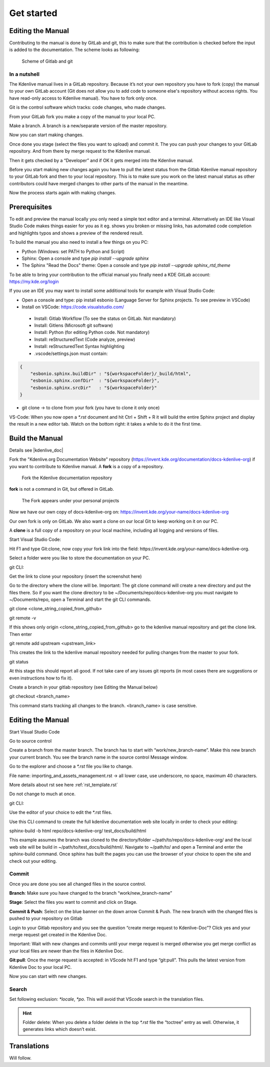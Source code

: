 .. meta::
   :description: Do your first steps with Kdenlive video editor, contributing get started
   :keywords: KDE, Kdenlive, video editor, help, learn, easy, contributing, git, gitlab, started

.. metadata-placeholder

   :authors: - add your name here

   :license: Creative Commons License SA 4.0

..  This is a remark and only show up in the file itself


.. _contributing_get_started:

***********
Get started
***********


Editing the Manual
==================

Contributing to the manual is done by GitLab and git, this to make sure that the contribution is checked before the input is added to the documentation.
The scheme looks as following:

.. figure:: /images/contributing_gitlab_git.png
   :width: 450px 
   :alt: Contributing GitLab Git
      
   Scheme of Gitlab and git

In a nutshell
-------------

The Kdenlive manual lives in a GitLab repository. Because it’s not your own repository you have to fork (copy) the manual to your own GitLab account (Git does not allow you to add code to someone else's repository without access rights. You have read-only access to Kdenlive manual). You have to fork only once.

Git is the control software which tracks: code changes, who made changes.

From your GitLab fork you make a copy of the manual to your local PC.

Make a branch. A branch is a new/separate version of the master repository.

Now you can start making changes. 

Once done you stage (select the files you want to upload) and commit it. The you can push your changes to your GitLab repository. And from there by merge request to the Kdenlive manual. 

Then it gets checked by a “Developer” and if OK it gets merged into the Kdenlive manual.

Before you start making new changes again you have to pull the latest status from the Gitlab Kdenlive manual repository to your GitLab fork and then to your local repository. This is to make sure you work on the latest manual status as other contributors could have merged changes to other parts of the manual in the meantime.

Now the process starts again with making changes.


Prerequisites
============

To edit and preview the manual locally you only need a simple text editor and a terminal. Alternatively an IDE like Visual Studio Code makes things easier for you as it eg. shows you broken or missing links, has automated code completion and highlights typos and shows a preview of the rendered result.

To build the manual you also need to install a few things on you PC:

-	Python (Windows: set PATH to Python and Script)

-	Sphinx: Open a console and type `pip install --upgrade sphinx`

-	The Sphinx "Read the Docs" theme: Open a console and type `pip install --upgrade sphinx_rtd_theme` 

To be able to bring your contribution to the official manual you finally need a KDE GitLab account: https://my.kde.org/login 

If you use an IDE you may want to install some additional tools for example with Visual Studio Code:

-	Open a console and type: pip install esbonio (Language Server for Sphinx projects. To see preview in VSCode)

-	Install on VSCode: https://code.visualstudio.com/

   - Install: Gitlab Workflow (To see the status on GitLab. Not mandatory)

   - Install: Gitlens (Microsoft git software)

   - Install: Python (for editing Python code. Not mandatory)

   - Install: reStructuredText (Code analyze, preview)

   - Install: reStructuredText Syntax highlighting 

   - .vscode/settings.json must contain:

.. code-block:: bash

   {
       "esbonio.sphinx.buildDir" : "${workspaceFolder}/_build/html",
       "esbonio.sphinx.confDir"  : "${workspaceFolder}",
       "esbonio.sphinx.srcDir"   : "${workspaceFolder}"
   }

-	git clone -> to clone from your fork (you have to clone it only once) 

VS-Code: When you now open a `*.rst` document and hit Ctrl + Shift + R it will build the entire Sphinx project and display the result in a new editor tab. Watch on the bottom right: it takes a while to do it the first time.


Build the Manual
================

Details see |kdenlive_doc| 

.. |kdenlive_doc| raw:: html

   <a href="https://invent.kde.org/documentation/docs-kdenlive-org" target="_blank">kdenlive_doc</a>

Fork the "Kdenlive.org Documentation Website" repository (https://invent.kde.org/documentation/docs-kdenlive-org) if you want to contribute to Kdenlive manual. A **fork** is a copy of a repository.

.. figure:: /images/kdenlive_fork.png
   :width: 450px 
   :alt: kdenlive fork
      
   Fork the Kdenlive documentation repository

**fork** is not a command in Git, but offered in GitLab.

.. figure:: /images/personal_projects.png
   :width: 450px 
   :alt: personal projects
      
   The Fork appears under your personal projects
   
Now we have our own copy of docs-kdenlive-org on: https://invent.kde.org/your-name/docs-kdenlive-org

Our own fork is only on GitLab. We also want a clone on our local Git to keep working on it on our PC.

A **clone** is a full copy of a repository on your local machine, including all logging and versions of files.

Start Visual Studio Code:

Hit F1 and type Git:clone, now copy your fork link into the field: https://invent.kde.org/your-name/docs-kdenlive-org.

Select a folder were you like to store the documentation on your PC.

git CLI:

Get the link to clone your repository (insert the screenshot here)

Go to the directory where the clone will be. Important: The git clone command will create a new directory and put the files there. So if you want the clone directory to be ~/Documents/repo/docs-kdenlive-org you must navigate to ~/Documents/repo, open a Terminal and start the git CLI commands.

git clone <clone_string_copied_from_github>

git remote -v

If this shows only origin <clone_string_copied_from_github> go to the kdenlive manual repository and get the clone link. Then enter

git remote add upstream <upstream_link>

This creates the link to the kdenlive manual repository needed for pulling changes from the master to your fork.

git status

At this stage this should report all good. If not take care of any issues git reports (in most cases there are suggestions or even instructions how to fix it).

Create a branch in your gitlab repository (see Editing the Manual below)

git checkout <branch_name>

This command starts tracking all changes to the branch. <branch_name> is case sensitive.


Editing the Manual
==================

Start Visual Studio Code

Go to source control

Create a branch from the master branch. The branch has to start with “work/new_branch-name”. Make this new branch your current branch. You see the branch name in the source control Message window.

Go to the explorer and choose a `*.rst` file you like to change.

File name: importing_and_assets_management.rst -> all lower case, use underscore, no space, maximum 40 characters.

More details about rst see here :ref:`rst_template.rst`
 
Do not change to much at once.

git CLI:

Use the editor of your choice to edit the *.rst files. 

Use this CLI command to create the full kdenlive documentation web site locally in order to check your editing:

sphinx-build -b html repo/docs-kdenlive-org/ test_docs/build/html

This example assumes the branch was cloned to the directory/folder ~/path/to/repo/docs-kdenlive-org/ and the local web site will be build in ~/path/to/test_docs/build/html/. Navigate to ~/path/to/ and open a Terminal and enter the sphinx-build command. Once sphinx has built the pages you can use the browser of your choice to open the site and check out your editing.

Commit
------

Once you are done you see all changed files in the source control. 

**Branch**: Make sure you have changed to the branch “work/new_branch-name”

**Stage**: Select the files you want to commit and click on Stage.

**Commit & Push**: Select on the blue banner on the down arrow Commit & Push. The new branch with the changed files is pushed to your repository on Gitlab

Login to your Gitlab repository and you see the question “create merge request to Kdenlive-Doc”? Click yes and your merge request get created in the Kdenlive Doc.

Important: Wait with new changes and commits until your merge request is merged otherwise you get merge conflict as your local files are newer than the files in Kdenlive Doc.

**Git:pull**: Once the merge request is accepted: in VScode hit F1 and type “git:pull”. This pulls the latest version from Kdenlive Doc to your local PC.

Now you can start with new changes.

Search
------

Set following exclusion: `*locale`, `*po`. This will avoid that VScode search in the translation files.

.. Hint::

   Folder delete: When you delete a folder delete in the top `*.rst` file the “toctree” entry as well. Otherwise, it generates links which doesn’t exist.


Translations
============

Will follow.